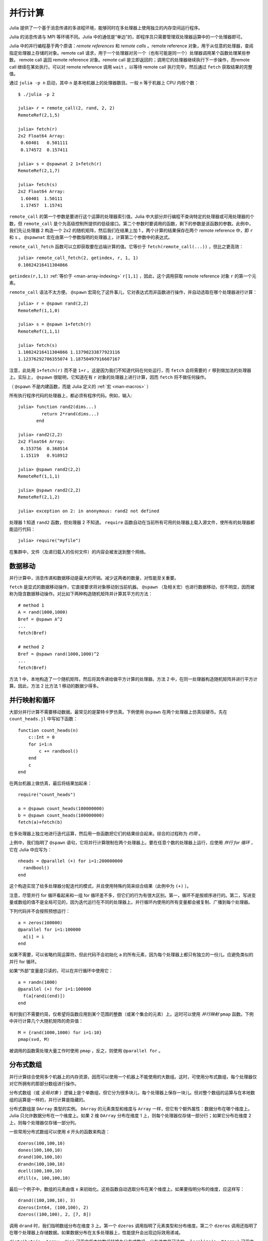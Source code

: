 .. _man-parallel-computing:

**********
 并行计算  
**********

Julia 提供了一个基于消息传递的多进程环境，能够同时在多处理器上使用独立的内存空间运行程序。

Julia 的消息传递与 MPI 等环境不同。Julia 中的通信是“单边”的，即程序员只需要管理双处理器运算中的一个处理器即可。

Julia 中的并行编程基于两个原语：*remote references* 和 *remote calls* 。remote reference 对象，用于从任意的处理器，查阅指定处理器上存储的对象。remote call 请求，用于一个处理器对另一个（也有可能是同一个）处理器调用某个函数处理某些参数。
remote call 返回 remote reference 对象。remote call 是立即返回的；调用它的处理器继续执行下一步操作，而remote call 继续在某处执行。可以对 remote
reference 调用 ``wait`` ，以等待 remote call 执行完毕，然后通过 ``fetch`` 获取结果的完整值。

通过 ``julia -p n`` 启动，其中 ``n`` 是本地机器上的处理器数目。一般 ``n`` 等于机器上 CPU 内核个数： ::

    $ ./julia -p 2

    julia> r = remote_call(2, rand, 2, 2)
    RemoteRef(2,1,5)

    julia> fetch(r)
    2x2 Float64 Array:
     0.60401   0.501111
     0.174572  0.157411

    julia> s = @spawnat 2 1+fetch(r)
    RemoteRef(2,1,7)

    julia> fetch(s)
    2x2 Float64 Array:
     1.60401  1.50111
     1.17457  1.15741

``remote_call`` 的第一个参数是要进行这个运算的处理器索引值。Julia 中大部分并行编程不查询特定的处理器或可用处理器的个数，但 ``remote_call`` 是个为高级控制所提供的低级接口。第二个参数时要调用的函数，剩下的参数是该函数的参数。此例中，我们先让处理器 2 构造一个 2x2 的随机矩阵，然后我们在结果上加 1 。两个计算的结果保存在两个 remote reference 中，即 ``r`` 和 ``s`` 。 ``@spawnat`` 宏在由第一个参数指明的处理器上，计算第二个参数中的表达式。

``remote_call_fetch`` 函数可以立即获取要在远端计算的值。它等价于 ``fetch(remote_call(...))`` ，但比之更高效： ::

    julia> remote_call_fetch(2, getindex, r, 1, 1)
    0.10824216411304866

``getindex(r,1,1)`` :ref:`等价于 <man-array-indexing>` ``r[1,1]`` ，因此，这个调用获取 remote reference 对象 ``r`` 的第一个元素。

``remote_call`` 语法不太方便。 ``@spawn`` 宏简化了这件事儿，它对表达式而非函数进行操作，并自动选取在哪个处理器进行计算： ::

    julia> r = @spawn rand(2,2)
    RemoteRef(1,1,0)

    julia> s = @spawn 1+fetch(r)
    RemoteRef(1,1,1)

    julia> fetch(s)
    1.10824216411304866 1.13798233877923116
    1.12376292706355074 1.18750497916607167

注意，此处用 ``1+fetch(r)`` 而不是 ``1+r`` 。这是因为我们不知道代码在何处运行，而 ``fetch`` 会将需要的 ``r`` 移到做加法的处理器上。实际上， ``@spawn`` 很聪明，它知道在有 ``r`` 对象的处理器上进行计算，因而 ``fetch`` 将不做任何操作。

（ ``@spawn`` 不是内建函数，而是 Julia 定义的 :ref:`宏 <man-macros>` ）

所有执行程序代码的处理器上，都必须有程序代码。例如，输入::

    julia> function rand2(dims...)
             return 2*rand(dims...)
           end

    julia> rand2(2,2)
    2x2 Float64 Array:
     0.153756  0.368514
     1.15119   0.918912

    julia> @spawn rand2(2,2)
    RemoteRef(1,1,1)

    julia> @spawn rand2(2,2)
    RemoteRef(2,1,2)

    julia> exception on 2: in anonymous: rand2 not defined 

处理器 1 知道 ``rand2`` 函数，但处理器 2 不知道。 ``require`` 函数自动在当前所有可用的处理器上载入源文件，使所有的处理器都能运行代码： ::

    julia> require("myfile")

在集群中，文件（及递归载入的任何文件）的内容会被发送到整个网络。

数据移动
--------

并行计算中，消息传递和数据移动是最大的开销。减少这两者的数量，对性能至关重要。

``fetch`` 是显式的数据移动操作，它直接要求将对象移动到当前机器。 ``@spawn`` （及相关宏）也进行数据移动，但不明显，因而被称为隐含数据移动操作。对比如下两种构造随机矩阵并计算其平方的方法： ::

    # method 1
    A = rand(1000,1000)
    Bref = @spawn A^2
    ...
    fetch(Bref)

    # method 2
    Bref = @spawn rand(1000,1000)^2
    ...
    fetch(Bref)

方法 1 中，本地构造了一个随机矩阵，然后将其传递给做平方计算的处理器。方法 2 中，在同一处理器构造随机矩阵并进行平方计算。因此，方法 2 比方法 1 移动的数据少得多。

并行映射和循环
--------------

大部分并行计算不需要移动数据。最常见的是蒙特卡罗仿真。下例使用 ``@spawn`` 在两个处理器上仿真投硬币。先在 ``count_heads.jl`` 中写如下函数： ::

    function count_heads(n)
        c::Int = 0
        for i=1:n
            c += randbool()
        end
        c
    end

在两台机器上做仿真，最后将结果加起来： ::

    require("count_heads")

    a = @spawn count_heads(100000000)
    b = @spawn count_heads(100000000)
    fetch(a)+fetch(b)

在多处理器上独立地进行迭代运算，然后用一些函数把它们的结果综合起来。综合的过程称为 *约简* 。

上例中，我们指明了 ``@spawn`` 语句，它将并行计算限制在两个处理器上。要在任意个数的处理器上运行，应使用 *并行 for 循环* ，它在 Julia 中应写为： ::

    nheads = @parallel (+) for i=1:200000000
      randbool()
    end

这个构造实现了给多处理器分配迭代的模式，并且使用特殊约简来综合结果（此例中为 ``(+)`` ）。

注意，尽管并行 for 循环看起来和一组 for 循环差不多，但它们的行为有很大区别。第一，循环不是按顺序进行的。第二，写进变量或数组的值不是全局可见的，因为迭代运行在不同的处理器上。并行循环内使用的所有变量都会被复制、广播到每个处理器。

下列代码并不会按照预想运行： ::

    a = zeros(100000)
    @parallel for i=1:100000
      a[i] = i
    end

如果不需要，可以省略约简运算符。但此代码不会初始化 ``a`` 的所有元素，因为每个处理器上都只有独立的一份儿。应避免类似的并行 for 循环。

如果“外部”变量是只读的，可以在并行循环中使用它： ::

    a = randn(1000)
    @parallel (+) for i=1:100000
      f(a[randi(end)])
    end

有时我们不需要约简，仅希望将函数应用到某个范围的整数（或某个集合的元素）上。这时可以使用 *并行映射* ``pmap`` 函数。下例中并行计算几个大随机矩阵的奇异值： ::

    M = {rand(1000,1000) for i=1:10}
    pmap(svd, M)

被调用的函数需处理大量工作时使用 ``pmap`` ，反之，则使用 ``@parallel for`` 。

分布式数组
----------

并行计算综合使用多个机器上的内存资源，因而可以使用一个机器上不能使用的大数组。这时，可使用分布式数组，每个处理器仅对它所拥有的那部分数组进行操作。

分布式数组（或 *全局对象* ）逻辑上是个单数组，但它分为很多块儿，每个处理器上保存一块儿。但对整个数组的运算与在本地数组的运算是一样的，并行计算是隐藏的。

分布式数组是 ``DArray`` 类型的实例。 ``DArray`` 的元素类型和维度与 ``Array`` 一样，但它有个额外属性：数据分布在哪个维度上。Julia 只允许数据分布在一个维度上。如果 2 维 ``DArray`` 分布在维度 1 上，则每个处理器仅存储一部分行；如果它分布在维度 2 上，则每个处理器仅存储一部分列。

一些常用分布式数组可以使用 ``d`` 开头的函数来构造： ::

   dzeros(100,100,10)
   dones(100,100,10)
   drand(100,100,10)
   drandn(100,100,10)
   dcell(100,100,10)
   dfill(x, 100,100,10)

最后一个例子中，数组的元素由值 ``x`` 来初始化。这些函数自动选取分布在某个维度上。如果要指明分布的维度，应这样写： ::

   drand((100,100,10), 3)
   dzeros(Int64, (100,100), 2)
   dzeros((100,100), 2, [7, 8])

调用 ``drand`` 时，我们指明数组分布在维度 3 上。第一个 ``dzeros`` 调用指明了元素类型和分布维度。第二个 ``dzeros`` 调用还指明了在哪个处理器上存储数据。如果数据分布在太多处理器上，性能提升会出现边际效用递减。

``distribute(a::Array, dim)`` 可用来将本地数组转换为分布式数组，分布维度是可选的。 ``localize(a::DArray)`` 可用来获取 ``DArray`` 本地存储的部分。 ``owner(a::DArray, index)`` 返回存储分布式维度指定索引的处理器 ID 。 ``myindexes(a::DArray)`` 返回本地处理器所存储的维度索引值多元组。 ``convert(Array, a::DArray)`` 将所有数据综合到一个节点上。

``DArray`` 可存储在可用处理器的子集上。 ``DArray`` 的实例 ``d`` 可由三个属性来完整描述。 ``d.pmap[i]`` 返回存储数组的第 ``i`` 块儿处理器 ID 。第 ``i`` 块儿包含了从 ``d.dist[i]`` 到 ``d.dist[i+1]-1`` 的索引值。 ``distdim(d)`` 返回分布的维度。 ``d.localpiece`` 返回当前处理器存储的块儿数。数组 ``d.pmap`` 也可由 ``procs(d)`` 提供。

索引 ``DArray`` （方括号）时将所有参考数据聚集到本地 ``Array`` 对象。

使用 ``sub`` 函数索引 ``DArray`` 时，会构造一个“虚拟”子数组，所有的数据仍在原地。尽量使用这种索引方式。

``sub`` 本身不做任何通信，因此很高效。但它并不总是最优的。有很多情形下为了进行快速串行运算，需要显式把数据移动到本地处理器。如，矩阵乘法等函数经常读取数据，最好把数据移动到本地前端。

构造分布式数组
~~~~~~~~~~~~~~

``DArray`` 的构造函数是 ``darray`` ，它的声明如下： ::

   darray(init, type, dims, distdim, procs, dist)

``init`` 是有三个参数的函数，它在每个处理器上都运行，返回当前处理器存储的本地数据 ``Array`` 。它的参数为 ``(T,d,da)`` ，其中 ``T`` 是类型参数， ``d`` 是所需本地块儿的维度， ``da`` 是要构造的新 ``DArray`` （尽管它是部分初始化的）。

``type`` 是元素类型。

``dims`` 是整个 ``DArray`` 的维度。

``distdim`` 是分布的维度。

``procs`` 向量保存要使用的处理器 ID 。

``dist`` 向量，给出每个邻近分布块儿的第一个索引值，其中第 n 个块儿包含从 ``dist[n]`` 到 ``dist[n+1]-1`` 的索引值。如果 ``v`` 为块儿大小的向量， ``dist`` 可由 ``cumsum([1,v])`` 给出。

最后三个参数是可选的。第一个参数，即 ``init`` 函数也可以省略；如果省略，则它构造非初始化的 ``DArray`` 。

下例演示如果将本地数组 ``rand`` 的构造函数更改为分布式数组的构造函数： ::

   drand(args...) = darray((T,d,da)->rand(d), Float64, args...)

此例中 ``init`` 函数仅对它所构造的本地块儿的维度调用 ``rand`` 。 ``drand`` 接收与 ``darray`` 相同的尾参数。 ``darray`` 还有一种定义，可以使 ``drand`` 之类的函数接收与本地函数相同的参数，因此还可以调用 ``drand(m,n)`` 。

``changedist`` 函数更改 ``DArray`` 的分布，可通过调用一个函数处理 ``darray`` 来实现，这里 ``init`` 函数使用索引值来将数据聚集到已存在的数组上： ::

   function changedist(A::DArray, to_dist)
	   return darray((T,sz,da)->A[myindexes(da)...],
			 eltype(A), size(A), to_dist, procs(A))
   end

构造 ``DArray`` 非常简单，它的每个块儿都是对已存在的 ``DArray`` 中的块儿进行运算的函数。这是通过 ``darray(f, A)`` 来完成的。例如，取相反数的函数可如下实现： ::

   -(A::DArray) = darray(-, A)

分布式数组计算
~~~~~~~~~~~~~~

遍历数组的运算适用于分布式数组，但是仅仅它还不够。要处理更复杂的问题，可以对 ``DArray`` 的每个块儿分配任务，将结果写入另一个 ``DArray`` 。例如，将 ``f`` 函数应用到 3 维 ``DArray`` 的每个 2 维切片上： ::

   function compute_something(A::DArray)
	   B = darray(eltype(A), size(A), 3)
	   for i = 1:size(A,3)
		   @spawnat owner(B,i) B[:,:,i] = f(A[:,:,i])
	   end
	   B
   end

``@spawnat`` 将代码搬到它要操作的内存附近。

这段儿代码是有问题的，因为它异步执行写操作。换句话说，我们不知道结果数据何时被写入数组，并可以继续后续处理。这被称为“竞争冒险”，是并行编程的有名缺陷。我们需要同步来等待结果。 ``@spawn`` 返回 remote reference ，可以用它来等待计算完成： ::

   function compute_something(A::DArray)
	   B = darray(eltype(A), size(A), 3)
	   deps = cell(size(A,3))
	   for i = 1:size(A,3)
		   deps[i] = @spawnat owner(B,i) B[:,:,i] = f(A[:,:,i])
	   end
	   (B, deps)
   end

现在，如果函数要读取 ``i`` 切片，它先运行 ``wait(deps[i])`` 来确保数据可用。

也可以使用 ``@sync`` 块儿： ::

   function compute_something(A::DArray)
	   B = darray(eltype(A), size(A), 3)
	   @sync begin
		   for i = 1:size(A,3)
		   @spawnat owner(B,i) B[:,:,i] = f(A[:,:,i])
		   end
	   end
	   B
   end

``@sync`` 等待它内部的所有任务完成。这样 ``compute_something`` 函数更好用，但会降低一些并行机制（因为对它的调用不能与后面的运算混叠）。

还可以使用最原始的、未同步版本的代码，将 ``@sync`` 块儿放在调用这个函数的一堆运算的外面。

与 remote reference 同步
------------------------

计划表
~~~~~~

Julia 的并行编程平台在多个计算之间使用 :ref:`man-tasks` 进行切换。当代码执行到 ``fetch`` 或 ``wait`` 等通信操作时，当前任务被挂起，按计划表选取并运行另一个任务。

在动态计划表中，程序根据其它任务何时结束，来决定在哪儿计算或在计算什么。

下例中，计算不同大小矩阵的奇异值： ::

    M = {rand(800,800), rand(600,600), rand(800,800), rand(600,600)}
    pmap(svd, M)

``pmap`` 的代码可以看出，它在每个处理器完成它当前的任务时，给它分配新的任务： ::

    function pmap(f, lst)
        np = nprocs()  # 当前可用的处理器个数
        n = length(lst)
        results = cell(n)
        i = 1
        # 从任务队列中取出下一个新任务
        # 新任务在这儿仅是一个索引值
        next_idx() = (idx=i; i+=1; idx)
        @sync begin
            for p=1:np
                @spawnlocal begin
                    while true
                        idx = next_idx()
                        if idx > n
                            break
                        end
                        results[idx] = remote_call_fetch(p, f, lst[idx])
                    end
                end
            end
        end
        results
    end

``@spawnlocal`` 类似于 ``@spawn`` ，但是它仅在本地处理器上运行任务。 ``@sync`` 块儿用于等待所有本地任务完成，那时整个运算也就结束了。

将指令传给所有的处理器
----------------------

在所有的处理器上运行指令是很有用的，尤其是载入源文件、定义通用变量等设置任务。可以通过 ``@everywhere`` 宏来完成： ::

    @everywhere include("defs.jl")
